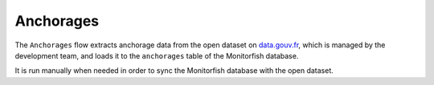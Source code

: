 ==========
Anchorages
==========

The ``Anchorages`` flow extracts anchorage data from the open dataset on
`data.gouv.fr <https://www.data.gouv.fr/fr/datasets/traces-geometriques-des-ports-du-systeme-ers/>`__, 
which is managed by the development team, and loads it to the ``anchorages`` table of the Monitorfish database.

It is run manually when needed in order to sync the Monitorfish database with the open dataset.